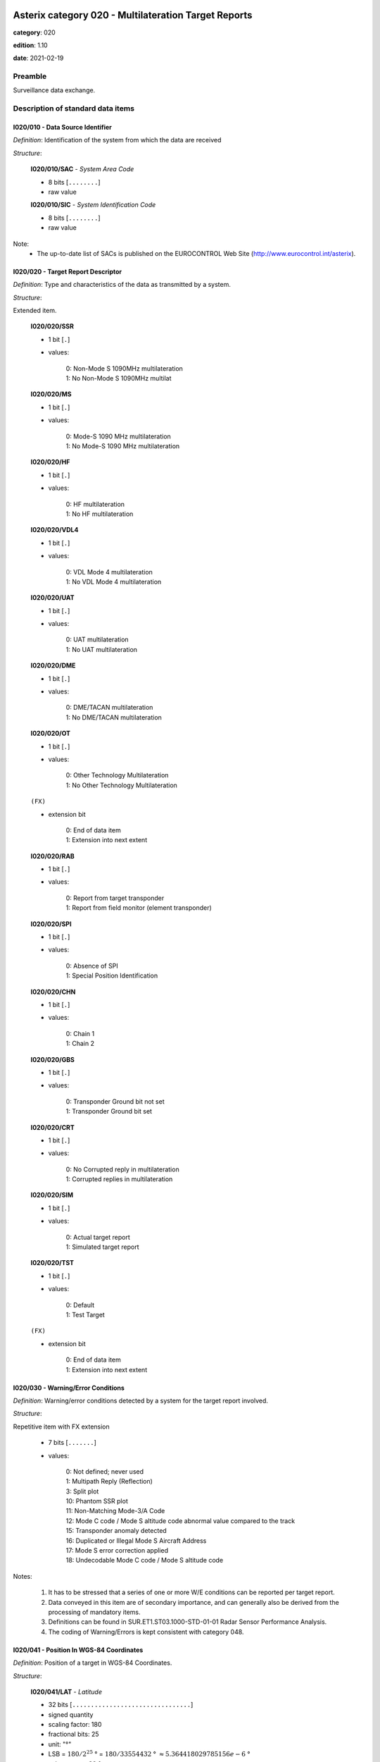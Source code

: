 Asterix category 020 - Multilateration Target Reports
=====================================================
**category**: 020

**edition**: 1.10

**date**: 2021-02-19

Preamble
--------
Surveillance data exchange.

Description of standard data items
----------------------------------

I020/010 - Data Source Identifier
*********************************

*Definition*: Identification of the system from which the data are received

*Structure*:

    **I020/010/SAC** - *System Area Code*

    - 8 bits [``........``]

    - raw value

    **I020/010/SIC** - *System Identification Code*

    - 8 bits [``........``]

    - raw value

Note:
    - The up-to-date list of SACs is published on the
      EUROCONTROL Web Site (http://www.eurocontrol.int/asterix).

I020/020 - Target Report Descriptor
***********************************

*Definition*: Type and characteristics of the data as transmitted by a system.

*Structure*:

Extended item.

    **I020/020/SSR**

    - 1 bit [``.``]

    - values:

        | 0: Non-Mode S 1090MHz multilateration
        | 1: No Non-Mode S 1090MHz multilat

    **I020/020/MS**

    - 1 bit [``.``]

    - values:

        | 0: Mode-S 1090 MHz multilateration
        | 1: No Mode-S 1090 MHz multilateration

    **I020/020/HF**

    - 1 bit [``.``]

    - values:

        | 0: HF multilateration
        | 1: No HF multilateration

    **I020/020/VDL4**

    - 1 bit [``.``]

    - values:

        | 0: VDL Mode 4 multilateration
        | 1: No VDL Mode 4 multilateration

    **I020/020/UAT**

    - 1 bit [``.``]

    - values:

        | 0: UAT multilateration
        | 1: No UAT multilateration

    **I020/020/DME**

    - 1 bit [``.``]

    - values:

        | 0: DME/TACAN multilateration
        | 1: No DME/TACAN multilateration

    **I020/020/OT**

    - 1 bit [``.``]

    - values:

        | 0: Other Technology Multilateration
        | 1: No Other Technology Multilateration

    ``(FX)``

    - extension bit

        | 0: End of data item
        | 1: Extension into next extent

    **I020/020/RAB**

    - 1 bit [``.``]

    - values:

        | 0: Report from target transponder
        | 1: Report from field monitor (element transponder)

    **I020/020/SPI**

    - 1 bit [``.``]

    - values:

        | 0: Absence of SPI
        | 1: Special Position Identification

    **I020/020/CHN**

    - 1 bit [``.``]

    - values:

        | 0: Chain 1
        | 1: Chain 2

    **I020/020/GBS**

    - 1 bit [``.``]

    - values:

        | 0: Transponder Ground bit not set
        | 1: Transponder Ground bit set

    **I020/020/CRT**

    - 1 bit [``.``]

    - values:

        | 0: No Corrupted reply in multilateration
        | 1: Corrupted replies in multilateration

    **I020/020/SIM**

    - 1 bit [``.``]

    - values:

        | 0: Actual target report
        | 1: Simulated target report

    **I020/020/TST**

    - 1 bit [``.``]

    - values:

        | 0: Default
        | 1: Test Target

    ``(FX)``

    - extension bit

        | 0: End of data item
        | 1: Extension into next extent

I020/030 - Warning/Error Conditions
***********************************

*Definition*: Warning/error conditions detected by a system for the target report involved.

*Structure*:

Repetitive item with FX extension

    - 7 bits [``.......``]

    - values:

        | 0: Not defined; never used
        | 1: Multipath Reply (Reflection)
        | 3: Split plot
        | 10: Phantom SSR plot
        | 11: Non-Matching Mode-3/A Code
        | 12: Mode C code / Mode S altitude code abnormal value compared to the track
        | 15: Transponder anomaly detected
        | 16: Duplicated or Illegal Mode S Aircraft Address
        | 17: Mode S error correction applied
        | 18: Undecodable Mode C code / Mode S altitude code

Notes:

    1. It has to be stressed that a series of one or more W/E conditions
       can be reported per target report.
    2. Data conveyed in this item are of secondary importance, and can
       generally also be derived from the processing of mandatory items.
    3. Definitions can be found in SUR.ET1.ST03.1000-STD-01-01 Radar
       Sensor Performance Analysis.
    4. The coding of Warning/Errors is kept consistent with category 048.

I020/041 - Position In WGS-84 Coordinates
*****************************************

*Definition*: Position of a target in WGS-84 Coordinates.

*Structure*:

    **I020/041/LAT** - *Latitude*

    - 32 bits [``................................``]

    - signed quantity
    - scaling factor: 180
    - fractional bits: 25
    - unit: "°"
    - LSB = :math:`180 / {2^{25}}` ° = :math:`180 / {33554432}` ° :math:`\approx 5.364418029785156e-6` °
    - value :math:`>= -90` °
    - value :math:`<= 90` °

    **I020/041/LON** - *Longitude*

    - 32 bits [``................................``]

    - signed quantity
    - scaling factor: 180
    - fractional bits: 25
    - unit: "°"
    - LSB = :math:`180 / {2^{25}}` ° = :math:`180 / {33554432}` ° :math:`\approx 5.364418029785156e-6` °
    - value :math:`>= -180` °
    - value :math:`< 180` °

I020/042 - Position in Cartesian Coordinates
********************************************

*Definition*: Calculated position in Cartesian Coordinates, in two’s complement
representation.

*Structure*:

    **I020/042/X** - *X-coordinate*

    - 24 bits [``........................``]

    - signed quantity
    - scaling factor: 1
    - fractional bits: 1
    - unit: "m"
    - LSB = :math:`1 / {2^{1}}` m = :math:`1 / {2}` m :math:`\approx 0.5` m
    - value :math:`>= -4194300` m
    - value :math:`<= 4194300` m

    **I020/042/Y** - *Y-coordinate*

    - 24 bits [``........................``]

    - signed quantity
    - scaling factor: 1
    - fractional bits: 1
    - unit: "m"
    - LSB = :math:`1 / {2^{1}}` m = :math:`1 / {2}` m :math:`\approx 0.5` m
    - value :math:`>= -4194300` m
    - value :math:`<= 4194300` m

I020/050 - Mode-2 Code in Octal Representation
**********************************************

*Definition*: Mode-2 code converted into octal representation.

*Structure*:

    **I020/050/V** - *Validated*

    - 1 bit [``.``]

    - values:

        | 0: Code validated
        | 1: Code not validated

    **I020/050/G** - *Garbled*

    - 1 bit [``.``]

    - values:

        | 0: Default
        | 1: Garbled code

    **I020/050/L**

    - 1 bit [``.``]

    - values:

        | 0: Mode-2 code derived from the reply of the transponder
        | 1: Smoothed Mode-2 code as provided by a local tracker n

    **I020/050/(spare)**

    - 1 bit [``.``]

    **I020/050/MODE2** - *Mode-2 Reply in Octal Representation*

    - 12 bits [``............``]

    - Octal string (3-bits per digit)

I020/055 - Mode-1 Code in Octal Representation
**********************************************

*Definition*: Mode-1 code converted into octal representation.

*Structure*:

    **I020/055/V** - *Validated*

    - 1 bit [``.``]

    - values:

        | 0: Code validated
        | 1: Code not validated

    **I020/055/G** - *Garbled*

    - 1 bit [``.``]

    - values:

        | 0: Default
        | 1: Garbled code

    **I020/055/L**

    - 1 bit [``.``]

    - values:

        | 0: Mode-1 code derived from the reply of the transponder
        | 1: Smoothed Mode-1 code as provided by a local tracker

    **I020/055/MODE1** - *Mode-1 Code in Octal Representation*

    - 5 bits [``.....``]

    - raw value

I020/070 - Mode-3/A Code in Octal Representation
************************************************

*Definition*: Mode-3/A code converted into octal representation.

*Structure*:

    **I020/070/V** - *Validated*

    - 1 bit [``.``]

    - values:

        | 0: Code validated
        | 1: Code not validated

    **I020/070/G** - *Garbled*

    - 1 bit [``.``]

    - values:

        | 0: Default
        | 1: Garbled code

    **I020/070/L**

    - 1 bit [``.``]

    - values:

        | 0: Mode-3/A code derived from the reply of the transponder
        | 1: Mode-3/A code not extracted during the last update period

    **I020/070/(spare)**

    - 1 bit [``.``]

    **I020/070/MODE3A** - *Mode-3/A Reply in Octal Representation*

    - 12 bits [``............``]

    - Octal string (3-bits per digit)

Notes:

    1. Bit 15 (G) is set to one when an error correction has been attempted.
    2. Bit 16 (V) is normally set to zero, but can exceptionally be set to
       one to indicate a non-validated Mode-3/A code (e.g. alert condition
       detected, but new Mode-3/A code not successfully extracted).

I020/090 - Flight Level in Binary Representation
************************************************

*Definition*: Flight Level (Mode S Altitude) converted into binary two's complement representation.

*Structure*:

    **I020/090/V** - *Validated*

    - 1 bit [``.``]

    - values:

        | 0: Code validated
        | 1: Code not validated

    **I020/090/G** - *Garbled*

    - 1 bit [``.``]

    - values:

        | 0: Default
        | 1: Garbled code

    **I020/090/FL** - *Flight Level*

    - 14 bits [``..............``]

    - signed quantity
    - scaling factor: 1
    - fractional bits: 2
    - unit: "FL"
    - LSB = :math:`1 / {2^{2}}` FL = :math:`1 / {4}` FL :math:`\approx 0.25` FL

Notes:

    1. When Mode C code / Mode S altitude code is present but not
       decodable, the “Undecodable Mode C code / Mode S altitude
       code” Warning/Error should be sent in I020/030.
    2. When local tracking is applied and the received Mode S altitude
       code corresponds to an abnormal value (i.e: the difference in
       altitude between the current and the previous plot exceeds a
       predefined system threshold), the “Mode C code / Mode S altitude
       code abnormal value compared to the track“ Warning/Error should
       be sent in I020/030.
    3. The value shall be within the range described by ICAO Annex 10
    4. For Mode S, bit 15 (G) is set to one when an error correction has
       been attempted.

I020/100 - Mode C Code
**********************

*Definition*: Mode-C height in Gray notation as received from the transponder together
with the confidence level for each reply bit as provided by a MSSR/Mode-S
station.

*Structure*:

    **I020/100/V** - *Validated*

    - 1 bit [``.``]

    - values:

        | 0: Code validated
        | 1: Code not validated

    **I020/100/G** - *Garbled*

    - 1 bit [``.``]

    - values:

        | 0: Default
        | 1: Garbled code

    **I020/100/(spare)**

    - 2 bits [``..``]

    **I020/100/MODEC** - *Mode-C Reply in Gray Notation*

    - 12 bits [``............``]

    - raw value

    **I020/100/(spare)**

    - 4 bits [``....``]

    **I020/100/QC1** - *Quality Pulse C1*

    - 1 bit [``.``]

    - values:

        | 0: High quality pulse C1
        | 1: Low quality pulse C1

    **I020/100/QA1** - *Quality Pulse A1*

    - 1 bit [``.``]

    - values:

        | 0: High quality pulse A1
        | 1: Low quality pulse A1

    **I020/100/QC2** - *Quality Pulse C2*

    - 1 bit [``.``]

    - values:

        | 0: High quality pulse C2
        | 1: Low quality pulse C2

    **I020/100/QA2** - *Quality Pulse A2*

    - 1 bit [``.``]

    - values:

        | 0: High quality pulse A2
        | 1: Low quality pulse A2

    **I020/100/QC4** - *Quality Pulse C4*

    - 1 bit [``.``]

    - values:

        | 0: High quality pulse C4
        | 1: Low quality pulse C4

    **I020/100/QA4** - *Quality Pulse A4*

    - 1 bit [``.``]

    - values:

        | 0: High quality pulse A4
        | 1: Low quality pulse A4

    **I020/100/QB1** - *Quality Pulse B1*

    - 1 bit [``.``]

    - values:

        | 0: High quality pulse B1
        | 1: Low quality pulse B1

    **I020/100/QD1** - *Quality Pulse D1*

    - 1 bit [``.``]

    - values:

        | 0: High quality pulse D1
        | 1: Low quality pulse D1

    **I020/100/QB2** - *Quality Pulse B2*

    - 1 bit [``.``]

    - values:

        | 0: High quality pulse B2
        | 1: Low quality pulse B2

    **I020/100/QD2** - *Quality Pulse D2*

    - 1 bit [``.``]

    - values:

        | 0: High quality pulse B2
        | 1: Low quality pulse B2

    **I020/100/QB4** - *Quality Pulse B4*

    - 1 bit [``.``]

    - values:

        | 0: High quality pulse B4
        | 1: Low quality pulse B4

    **I020/100/QD4** - *Quality Pulse D4*

    - 1 bit [``.``]

    - values:

        | 0: High quality pulse D4
        | 1: Low quality pulse D4

Notes:

    1. For Mode S, bit 31 (G) is set to one when an error correction
       has been attempted.
    2. For Mode S, D1 is also designated as Q, and is used to denote
       either 25ft or 100ft reporting.

I020/105 - Geometric Height (WGS-84)
************************************

*Definition*: Vertical distance between the target and the projection of its position
on the earth’s ellipsoid, as defined by WGS84, in two’s complement form.

*Structure*:

- 16 bits [``................``]

- signed quantity
- scaling factor: 25
- fractional bits: 2
- unit: "ft"
- LSB = :math:`25 / {2^{2}}` ft = :math:`25 / {4}` ft :math:`\approx 6.25` ft
- value :math:`>= -204800` ft
- value :math:`<= 204800` ft

I020/110 - Measured Height (Local Cartesian Coordinates)
********************************************************

*Definition*: Height above local 2D co-ordinate system in reference to the MLT System
Reference Point as defined in item I019/610, in two’s complement form,
based on a direct measurement not related to barometric pressure.

*Structure*:

- 16 bits [``................``]

- signed quantity
- scaling factor: 25
- fractional bits: 2
- unit: "ft"
- LSB = :math:`25 / {2^{2}}` ft = :math:`25 / {4}` ft :math:`\approx 6.25` ft
- value :math:`>= -204800` ft
- value :math:`<= 204800` ft

I020/140 - Time of Day
**********************

*Definition*: Absolute time stamping expressed as UTC.

*Structure*:

- 24 bits [``........................``]

- unsigned quantity
- scaling factor: 1
- fractional bits: 7
- unit: "s"
- LSB = :math:`1 / {2^{7}}` s = :math:`1 / {128}` s :math:`\approx 7.8125e-3` s

I020/161 - Track Number
***********************

*Definition*: An integer value representing a unique reference to a track record
within a particular track file.

*Structure*:

    **I020/161/(spare)**

    - 4 bits [``....``]

    **I020/161/TRN** - *Track Number*

    - 12 bits [``............``]

    - raw value

I020/170 - Track Status
***********************

*Definition*: Status of a track.

*Structure*:

Extended item.

    **I020/170/CNF**

    - 1 bit [``.``]

    - values:

        | 0: Confirmed track
        | 1: Track in initiation phase

    **I020/170/TRE**

    - 1 bit [``.``]

    - values:

        | 0: Default
        | 1: Last report for a track

    **I020/170/CST**

    - 1 bit [``.``]

    - values:

        | 0: Not Coasted
        | 1: Coasted

    **I020/170/CDM**

    - 2 bits [``..``]

    - values:

        | 0: Maintaining
        | 1: Climbing
        | 2: Descending
        | 3: Invalid

    **I020/170/MAH**

    - 1 bit [``.``]

    - values:

        | 0: Default
        | 1: Horizontal manoeuvre

    **I020/170/STH**

    - 1 bit [``.``]

    - values:

        | 0: Measured position
        | 1: Smoothed position

    ``(FX)``

    - extension bit

        | 0: End of data item
        | 1: Extension into next extent

    **I020/170/GHO**

    - 1 bit [``.``]

    - values:

        | 0: Default
        | 1: Ghost track

    **I020/170/(spare)**

    - 6 bits [``......``]

    ``(FX)``

    - extension bit

        | 0: End of data item
        | 1: Extension into next extent

Notes:

    1. Bit-8 (GHO) is used to signal that the track is suspected to
       have been generated by a fake target.

I020/202 - Calculated Track Velocity in Cartesian Coordinates
*************************************************************

*Definition*: Calculated track velocity expressed in Cartesian Coordinates, in two’s
complement representation.

*Structure*:

    **I020/202/VX**

    - 16 bits [``................``]

    - signed quantity
    - scaling factor: 1
    - fractional bits: 2
    - unit: "m/s"
    - LSB = :math:`1 / {2^{2}}` m/s = :math:`1 / {4}` m/s :math:`\approx 0.25` m/s
    - value :math:`>= -8192` m/s
    - value :math:`<= 8192` m/s

    **I020/202/VY**

    - 16 bits [``................``]

    - signed quantity
    - scaling factor: 1
    - fractional bits: 2
    - unit: "m/s"
    - LSB = :math:`1 / {2^{2}}` m/s = :math:`1 / {4}` m/s :math:`\approx 0.25` m/s
    - value :math:`>= -8192` m/s
    - value :math:`<= 8192` m/s

I020/210 - Calculated Acceleration
**********************************

*Definition*: Calculated Acceleration of the target, in two’s complement form.

*Structure*:

    **I020/210/AX**

    - 8 bits [``........``]

    - signed quantity
    - scaling factor: 1
    - fractional bits: 2
    - unit: "m/s2"
    - LSB = :math:`1 / {2^{2}}` m/s2 = :math:`1 / {4}` m/s2 :math:`\approx 0.25` m/s2
    - value :math:`>= -31` m/s2
    - value :math:`<= 31` m/s2

    **I020/210/AY**

    - 8 bits [``........``]

    - signed quantity
    - scaling factor: 1
    - fractional bits: 2
    - unit: "m/s2"
    - LSB = :math:`1 / {2^{2}}` m/s2 = :math:`1 / {4}` m/s2 :math:`\approx 0.25` m/s2
    - value :math:`>= -31` m/s2
    - value :math:`<= 31` m/s2

Notes:
    1. Maximum value means "maximum value or above"

I020/220 - Target Address
*************************

*Definition*: Target address (24-bit address) assigned to each Target.

*Structure*:

- 24 bits [``........................``]

- raw value

Note:

    The type of address (ICAO or non-ICAO address, type of message) is
    defined by the CF-indication in Data Item I020/020, second extension,
    bits 8/7.

I020/230 - Communications/ACAS Capability and Flight Status
***********************************************************

*Definition*: Communications capability of the transponder, capability of the on-board
ACAS equipment and flight status.

*Structure*:

    **I020/230/COM** - *Communications Capability of the Transponder*

    - 3 bits [``...``]

    - values:

        | 0: No communications capability (surveillance only)
        | 1: Comm. A and Comm. B capability
        | 2: Comm. A, Comm. B and Uplink ELM
        | 3: Comm. A, Comm. B, Uplink ELM and Downlink ELM
        | 4: Level 5 Transponder capability
        | 5: Not assigned
        | 6: Not assigned
        | 7: Not assigned

    **I020/230/STAT** - *Flight Status*

    - 3 bits [``...``]

    - values:

        | 0: No alert, no SPI, aircraft airborne
        | 1: No alert, no SPI, aircraft on ground
        | 2: Alert, no SPI, aircraft airborne
        | 3: Alert, no SPI, aircraft on ground
        | 4: Alert, SPI, aircraft airborne or on ground
        | 5: No alert, SPI, aircraft airborne or on ground
        | 6: Not assigned
        | 7: Information not yet extracted

    **I020/230/(spare)**

    - 2 bits [``..``]

    **I020/230/MSSC** - *Mode-S Specific Service Capability*

    - 1 bit [``.``]

    - values:

        | 0: No
        | 1: Yes

    **I020/230/ARC** - *Altitude Reporting Capability*

    - 1 bit [``.``]

    - values:

        | 0: 100 ft resolution
        | 1: 25 ft resolution

    **I020/230/AIC** - *Aircraft Identification Capability*

    - 1 bit [``.``]

    - values:

        | 0: No
        | 1: Yes

    **I020/230/B1A** - *BDS 1,0 Bit 16*

    - 1 bit [``.``]

    - raw value

    **I020/230/B1B** - *BDS 1,0 Bits 37/40*

    - 4 bits [``....``]

    - raw value

I020/245 - Target Identification
********************************

*Definition*: Target (aircraft or vehicle) identification in 8 characters.

*Structure*:

    **I020/245/STI**

    - 2 bits [``..``]

    - values:

        | 0: Callsign or registration not downlinked from transponder
        | 1: Registration downlinked from transponder
        | 2: Callsign downlinked from transponder
        | 3: Not defined

    **I020/245/(spare)**

    - 6 bits [``......``]

    **I020/245/CHR** - *Characters 1-8 (coded on 6 Bits Each) Defining Target Identification*

    - 48 bits [``... 48 bits ...``]

    - ICAO string (6-bits per character)

Notes:

    1. See ICAO document Annex 10, Volume IV, section 3.1.2.9 for the
       coding rules.

I020/250 - BDS Register Data
****************************

*Definition*: Mode S Comm B data as extracted from the aircraft transponder.

*Structure*:

Repetitive item, repetition factor 8 bits.

        **I020/250/MBDATA** - *56-bit Message Conveying Mode S Comm B Message Data*

        - 56 bits [``... 56 bits ...``]

        - raw value

        **I020/250/BDS1** - *Comm B Data Buffer Store 1 Address*

        - 4 bits [``....``]

        - raw value

        **I020/250/BDS2** - *Comm B Data Buffer Store 2 Address*

        - 4 bits [``....``]

        - raw value

Notes:

    1. For the transmission of BDS20, item I020/245 is used.
    2. For the transmission of BDS30, item I020/260 is used.

I020/260 - ACAS Resolution Advisory Report
******************************************

*Definition*: Currently active Resolution Advisory (RA), if any, generated by the
ACAS associated with the transponder transmitting the report and
threat identity data.

*Structure*:

- 56 bits [``... 56 bits ...``]

- raw value

Notes:

    Refer to ICAO Draft SARPs for ACAS for detailed explanations.

I020/300 - Vehicle Fleet Identification
***************************************

*Definition*: Vehicle fleet identification number.

*Structure*:

- 8 bits [``........``]

- values:

    | 0: Unknown
    | 1: ATC equipment maintenance
    | 2: Airport maintenance
    | 3: Fire
    | 4: Bird scarer
    | 5: Snow plough
    | 6: Runway sweeper
    | 7: Emergency
    | 8: Police
    | 9: Bus
    | 10: Tug (push/tow)
    | 11: Grass cutter
    | 12: Fuel
    | 13: Baggage
    | 14: Catering
    | 15: Aircraft maintenance
    | 16: Flyco (follow me)

I020/310 - Pre-programmed Message
*********************************

*Definition*: Number related to a pre-programmed message that can be transmitted by a vehicle.

*Structure*:

    **I020/310/TRB**

    - 1 bit [``.``]

    - values:

        | 0: Default
        | 1: In Trouble

    **I020/310/MSG**

    - 7 bits [``.......``]

    - values:

        | 1: Towing aircraft
        | 2: FOLLOW-ME operation
        | 3: Runway check
        | 4: Emergency operation (fire, medical...)
        | 5: Work in progress (maintenance, birds scarer, sweepers...)

I020/400 - Contributing Devices
*******************************

*Definition*: Overview of Receiver Units, which have contributed to the Target Detection.

*Structure*:

Repetitive item, repetition factor 8 bits.

        **I020/400/BIT1** - *TU1/RU1 Contribution*

        - 1 bit [``.``]

        - values:

            | 0: TU1/RU1 has NOT contributed to the target detection
            | 1: TU1/RU1 has contributed to the target detection

        **I020/400/BIT2** - *TU2/RU2 Contribution*

        - 1 bit [``.``]

        - values:

            | 0: TU2/RU2 has NOT contributed to the target detection
            | 1: TU2/RU2 has contributed to the target detection

        **I020/400/BIT3** - *TU3/RU3 Contribution*

        - 1 bit [``.``]

        - values:

            | 0: TU3/RU3 has NOT contributed to the target detection
            | 1: TU3/RU3 has contributed to the target detection

        **I020/400/BIT4** - *TU4/RU4 Contribution*

        - 1 bit [``.``]

        - values:

            | 0: TU4/RU4 has NOT contributed to the target detection
            | 1: TU4/RU4 has contributed to the target detection

        **I020/400/BIT5** - *TU5/RU5 Contribution*

        - 1 bit [``.``]

        - values:

            | 0: TU5/RU5 has NOT contributed to the target detection
            | 1: TU5/RU5 has contributed to the target detection

        **I020/400/BIT6** - *TU6/RU6 Contribution*

        - 1 bit [``.``]

        - values:

            | 0: TU6/RU6 has NOT contributed to the target detection
            | 1: TU6/RU6 has contributed to the target detection

        **I020/400/BIT7** - *TU7/RU7 Contribution*

        - 1 bit [``.``]

        - values:

            | 0: TU7/RU7 has NOT contributed to the target detection
            | 1: TU7/RU7 has contributed to the target detection

        **I020/400/BIT8** - *TU8/RU8 Contribution*

        - 1 bit [``.``]

        - values:

            | 0: TU8/RU8 has NOT contributed to the target detection
            | 1: TU8/RU8 has contributed to the target detection

Note:

    In case of more than 8 devices connected to the system, the numbering
    of the field "RUx Contribution" follows the standard ASTERIX rule:
    bits are numbered from right to left.
    The example below shows the case of a maximum of 16 devices with
    devices 1, 7 and 14 contributing to the target:

    <TODO: add table>

I020/500 - Position Accuracy
****************************

*Definition*: Standard Deviation of Position

*Structure*:

Compound item (FX)

    **I020/500/DOP** - *DOP of Position*

        **I020/500/DOP/X** - *DOP (X-Component)*

        - 16 bits [``................``]

        - unsigned quantity
        - scaling factor: 1
        - fractional bits: 2
        - LSB = :math:`1 / {2^{2}}`  = :math:`1 / {4}`  :math:`\approx 0.25` 

        **I020/500/DOP/Y** - *DOP (Y-Component)*

        - 16 bits [``................``]

        - unsigned quantity
        - scaling factor: 1
        - fractional bits: 2
        - LSB = :math:`1 / {2^{2}}`  = :math:`1 / {4}`  :math:`\approx 0.25` 

        **I020/500/DOP/XY** - *DOP (Correlation XY)*

        - 16 bits [``................``]

        - unsigned quantity
        - scaling factor: 1
        - fractional bits: 2
        - LSB = :math:`1 / {2^{2}}`  = :math:`1 / {4}`  :math:`\approx 0.25` 

    **I020/500/SDP** - *Standard Deviation of Position*

        **I020/500/SDP/X** - *SDP (X-Component)*

        - 16 bits [``................``]

        - unsigned quantity
        - scaling factor: 1
        - fractional bits: 2
        - unit: "m"
        - LSB = :math:`1 / {2^{2}}` m = :math:`1 / {4}` m :math:`\approx 0.25` m

        **I020/500/SDP/Y** - *SDP (Y-Component)*

        - 16 bits [``................``]

        - unsigned quantity
        - scaling factor: 1
        - fractional bits: 2
        - unit: "m"
        - LSB = :math:`1 / {2^{2}}` m = :math:`1 / {4}` m :math:`\approx 0.25` m

        **I020/500/SDP/XY** - *SDP (Correlation XY)*

        - 16 bits [``................``]

        - unsigned quantity
        - scaling factor: 1
        - fractional bits: 2
        - LSB = :math:`1 / {2^{2}}`  = :math:`1 / {4}`  :math:`\approx 0.25` 

    **I020/500/SDH** - *Standard Deviation of Geometric Height (WGS 84)*

    - 16 bits [``................``]

    - unsigned quantity
    - scaling factor: 1
    - fractional bits: 1
    - unit: "m"
    - LSB = :math:`1 / {2^{1}}` m = :math:`1 / {2}` m :math:`\approx 0.5` m

Note:

    1. There is now a new Item for the Position Accuracy defined in
       the Reserved Expansion Field (REF), more complete (includes a
       Standard Deviation of Position in WGS-84) and is based on a
       different calculation method (covariance instead of correlation).
       It is recommended to use the new definition. Nevertheless, Item
       I020/500 is kept in order to prevent a full incompatibility with
       previous releases of ASTERIX Cat. 020 already implemented.

I020/RE - Reserved Expansion Field
**********************************

*Definition*: Expansion

*Structure*:

Explicit item (RE)

I020/SP - Special Purpose Field
*******************************

*Definition*: Special Purpose Field

*Structure*:

Explicit item (SP)

User Application Profile for Category 020
=========================================
- (1) ``I020/010`` - Data Source Identifier
- (2) ``I020/020`` - Target Report Descriptor
- (3) ``I020/140`` - Time of Day
- (4) ``I020/041`` - Position In WGS-84 Coordinates
- (5) ``I020/042`` - Position in Cartesian Coordinates
- (6) ``I020/161`` - Track Number
- (7) ``I020/170`` - Track Status
- ``(FX)`` - Field extension indicator
- (8) ``I020/070`` - Mode-3/A Code in Octal Representation
- (9) ``I020/202`` - Calculated Track Velocity in Cartesian Coordinates
- (10) ``I020/090`` - Flight Level in Binary Representation
- (11) ``I020/100`` - Mode C Code
- (12) ``I020/220`` - Target Address
- (13) ``I020/245`` - Target Identification
- (14) ``I020/110`` - Measured Height (Local Cartesian Coordinates)
- ``(FX)`` - Field extension indicator
- (15) ``I020/105`` - Geometric Height (WGS-84)
- (16) ``I020/210`` - Calculated Acceleration
- (17) ``I020/300`` - Vehicle Fleet Identification
- (18) ``I020/310`` - Pre-programmed Message
- (19) ``I020/500`` - Position Accuracy
- (20) ``I020/400`` - Contributing Devices
- (21) ``I020/250`` - BDS Register Data
- ``(FX)`` - Field extension indicator
- (22) ``I020/230`` - Communications/ACAS Capability and Flight Status
- (23) ``I020/260`` - ACAS Resolution Advisory Report
- (24) ``I020/030`` - Warning/Error Conditions
- (25) ``I020/055`` - Mode-1 Code in Octal Representation
- (26) ``I020/050`` - Mode-2 Code in Octal Representation
- (27) ``I020/RE`` - Reserved Expansion Field
- (28) ``I020/SP`` - Special Purpose Field
- ``(FX)`` - Field extension indicator

